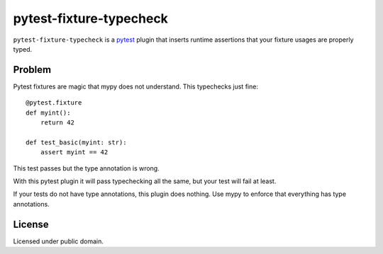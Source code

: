 ========================
pytest-fixture-typecheck
========================

.. image:: https://img.shields.io/pypi/v/pytest-fixture-typecheck
    :target: https://pypi.org/project/pytest-sentry/

.. image:: https://img.shields.io/pypi/l/pytest-fixture-typecheck
    :target: https://pypi.org/project/pytest-sentry/

``pytest-fixture-typecheck`` is a `pytest <https://pytest.org>`_ plugin that inserts runtime assertions that your fixture usages are properly typed.

Problem
=======

Pytest fixtures are magic that mypy does not understand. This typechecks just fine::

    @pytest.fixture
    def myint():
        return 42

    def test_basic(myint: str):
        assert myint == 42

This test passes but the type annotation is wrong.

With this pytest plugin it will pass typechecking all the same, but your test
will fail at least.

If your tests do not have type annotations, this plugin does nothing. Use mypy
to enforce that everything has type annotations.

License
=======

Licensed under public domain.

